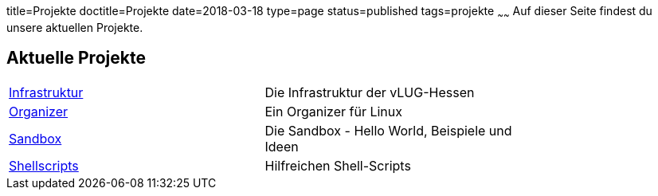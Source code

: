 title=Projekte
doctitle=Projekte
date=2018-03-18
type=page
status=published
tags=projekte
~~~~~~
Auf dieser Seite findest du unsere aktuellen Projekte. 

== Aktuelle Projekte

[width="75%"]
|=======
|link:project/infrastruktur.html[Infrastruktur] | Die Infrastruktur der vLUG-Hessen
|link:project/organizer.html[Organizer] | Ein Organizer für Linux
|link:project/sandbox.html[Sandbox] | Die Sandbox - Hello World, Beispiele und Ideen
|link:project/shellscripts.html[Shellscripts] | Hilfreichen Shell-Scripts
|=======

